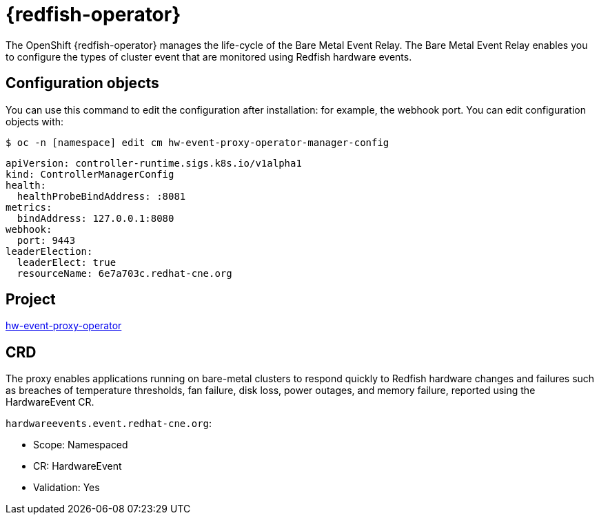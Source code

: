 // Module included in the following assemblies:
//
// * operators/operator-reference.adoc
[id="baremetal-event-relay_{context}"]
= {redfish-operator}

The OpenShift {redfish-operator} manages the life-cycle of the Bare Metal Event Relay. The Bare Metal Event Relay enables you to configure the types of cluster event that are monitored using Redfish hardware events.

[discrete]
== Configuration objects
You can use this command to edit the configuration after installation: for example, the webhook port.
You can edit configuration objects with:

[source,terminal]
----
$ oc -n [namespace] edit cm hw-event-proxy-operator-manager-config
----

[source,terminal]
----
apiVersion: controller-runtime.sigs.k8s.io/v1alpha1
kind: ControllerManagerConfig
health:
  healthProbeBindAddress: :8081
metrics:
  bindAddress: 127.0.0.1:8080
webhook:
  port: 9443
leaderElection:
  leaderElect: true
  resourceName: 6e7a703c.redhat-cne.org
----

[discrete]
== Project
link:https://github.com/redhat-cne/hw-event-proxy-operator[hw-event-proxy-operator]

[discrete]
== CRD
The proxy enables applications running on bare-metal clusters to respond quickly to Redfish hardware changes and failures such as breaches of temperature thresholds, fan failure, disk loss, power outages, and memory failure, reported using the HardwareEvent CR.

`hardwareevents.event.redhat-cne.org`:

* Scope: Namespaced
* CR: HardwareEvent
* Validation: Yes
